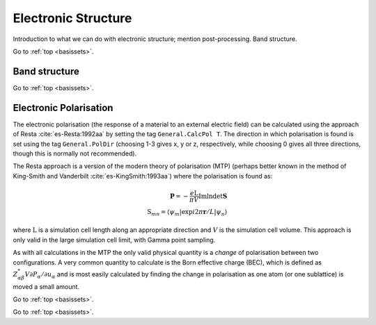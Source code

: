 .. _elec_struc:

====================
Electronic Structure
====================

Introduction to what we can do with electronic structure; mention
post-processing.  Band structure.

Go to :ref:`top <basissets>`.

.. _band_struc:

Band structure
--------------



Go to :ref:`top <basissets>`.

.. _elec_pol:

Electronic Polarisation
-----------------------

The electronic polarisation (the response of a material to an
external electric field) can be calculated using the approach
of Resta :cite:`es-Resta:1992aa` by setting the tag ``General.CalcPol T``.
The direction in which polarisation is found is set using the tag
``General.PolDir`` (choosing 1-3 gives x, y or z, respectively, while
choosing 0 gives all three directions, though this is normally not
recommended).

The Resta approach is a version of the modern theory of polarisation (MTP)
(perhaps better known in the method of King-Smith and Vanderbilt :cite:`es-KingSmith:1993aa`)
where the polarisation is found as:

.. math::
   \mathbf{P} = -\frac{e\mathrm{L}}{\pi V}\mathrm{Im}\mathrm{ln}\mathrm{det}\mathbf{S}\\
   \mathrm{S}_{mn} = \langle \psi_{m} \vert \exp{i2\pi \mathbf{r}}/L\vert\psi_{n} \rangle

where :math:`\mathrm{L}` is a simulation cell length along an appropriate direction
and :math:`V` is the simulation cell volume.  This approach is only valid in the large
simulation cell limit, with Gamma point sampling.

As with all calculations in the MTP
the only valid physical quantity is a *change* of polarisation between two configurations.
A very common quantity to calculate is the Born effective charge (BEC), which is defined
as :math:`Z^{*}_{\alpha\beta}V\partial P_{\alpha}/\partial u_\alpha` and is most easily
calculated by finding the change in polarisation as one atom (or one sublattice) is
moved a small amount.

Go to :ref:`top <basissets>`.

.. bibliography:: references.bib
    :cited:
    :labelprefix: ES
    :keyprefix: es-
    :style: unsrt

Go to :ref:`top <basissets>`.
